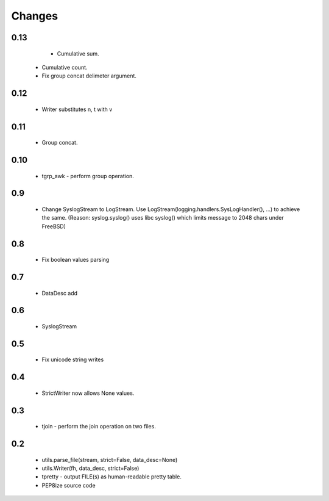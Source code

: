 Changes
=======

0.13
----

	* Cumulative sum.
    * Cumulative count.
    * Fix group concat delimeter argument.

0.12
----

	* Writer substitutes \n, \t with \v

0.11
----

	* Group concat.

0.10
----

	* tgrp_awk - perform group operation.

0.9
---
	* Change SyslogStream to LogStream. Use LogStream(logging.handlers.SysLogHandler(), ...) to achieve the same.
	  (Reason: syslog.syslog() uses libc syslog() which limits message to 2048 chars under FreeBSD)

0.8
---
	* Fix boolean values parsing

0.7
---
	* DataDesc add

0.6
---
	* SyslogStream

0.5
---
	* Fix unicode string writes

0.4
---
	* StrictWriter now allows None values.

0.3
---
	* tjoin - perform the join operation on two files.

0.2
---

	* utils.parse_file(stream, strict=False, data_desc=None)
	* utils.Writer(fh, data_desc, strict=False)
	* tpretty - output FILE(s) as human-readable pretty table.
	* PEP8ize source code
